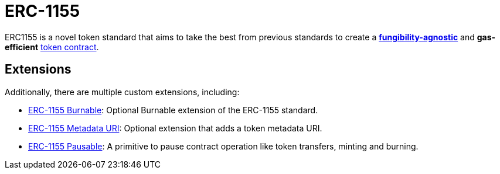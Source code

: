 = ERC-1155

ERC1155 is a novel token standard that aims to take the best from previous standards to create a xref:tokens.adoc#different-kinds-of-tokens[*fungibility-agnostic*] and *gas-efficient* xref:tokens.adoc#but_first_coffee_a_primer_on_token_contracts[token contract].

[[erc1155-token-extensions]]
== Extensions

Additionally, there are multiple custom extensions, including:

* xref:erc1155-burnable.adoc[ERC-1155 Burnable]: Optional Burnable extension of the ERC-1155 standard.
* xref:erc1155-metadata-uri.adoc[ERC-1155 Metadata URI]: Optional extension that adds a token metadata URI.
* xref:erc1155-pausable.adoc[ERC-1155 Pausable]: A primitive to pause contract operation like token transfers, minting and burning.


